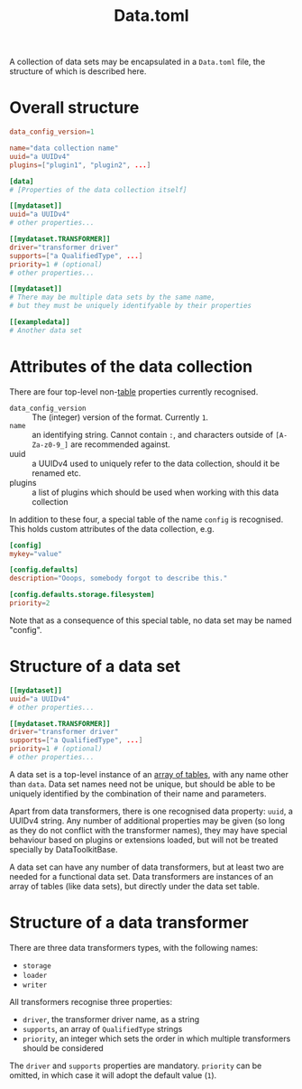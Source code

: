 #+title: Data.toml

A collection of data sets may be encapsulated in a =Data.toml= file, the structure
of which is described here.

* Overall structure

#+begin_src toml
data_config_version=1

name="data collection name"
uuid="a UUIDv4"
plugins=["plugin1", "plugin2", ...]

[data]
# [Properties of the data collection itself]

[[mydataset]]
uuid="a UUIDv4"
# other properties...

[[mydataset.TRANSFORMER]]
driver="transformer driver"
supports=["a QualifiedType", ...]
priority=1 # (optional)
# other properties...

[[mydataset]]
# There may be multiple data sets by the same name,
# but they must be uniquely identifyable by their properties

[[exampledata]]
# Another data set
#+end_src

* Attributes of the data collection

There are four top-level non-[[https://toml.io/en/v1.0.0#table][table]] properties currently recognised.

+ =data_config_version= :: The (integer) version of the format. Currently =1=.
+ =name= :: an identifying string. Cannot contain =:=, and characters outside of
  =[A-Za-z0-9_]= are recommended against.
+ uuid :: a UUIDv4 used to uniquely refer to the data collection, should it be
  renamed etc.
+ plugins :: a list of plugins which should be used when working with this data collection

In addition to these four, a special table of the name =config= is recognised. This
holds custom attributes of the data collection, e.g.

#+begin_src toml
[config]
mykey="value"

[config.defaults]
description="Ooops, somebody forgot to describe this."

[config.defaults.storage.filesystem]
priority=2
#+end_src

Note that as a consequence of this special table, no data set may be named "config".

* Structure of a data set

#+begin_src toml
[[mydataset]]
uuid="a UUIDv4"
# other properties...

[[mydataset.TRANSFORMER]]
driver="transformer driver"
supports=["a QualifiedType", ...]
priority=1 # (optional)
# other properties...
#+end_src

A data set is a top-level instance of an [[https://toml.io/en/v1.0.0#array-of-tables][array of tables]], with any name other
than =data=. Data set names need not be unique, but should be able to be uniquely
identified by the combination of their name and parameters.

Apart from data transformers, there is one recognised data property: =uuid=, a
UUIDv4 string. Any number of additional properties may be given (so long as they
do not conflict with the transformer names), they may have special behaviour
based on plugins or extensions loaded, but will not be treated specially by
DataToolkitBase.

A data set can have any number of data transformers, but at least two are needed
for a functional data set. Data transformers are instances of an array of tables
(like data sets), but directly under the data set table.

* Structure of a data transformer

There are three data transformers types, with the following names:
+ =storage=
+ =loader=
+ =writer=

All transformers recognise three properties:
+ =driver=, the transformer driver name, as a string
+ =supports=, an array of ~QualifiedType~ strings
+ =priority=, an integer which sets the order in which multiple transformers
  should be considered

The =driver= and =supports= properties are mandatory. =priority= can be omitted, in
which case it will adopt the default value (~1~).

